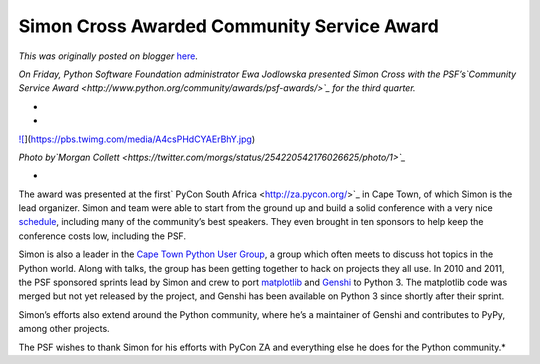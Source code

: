 .. post:: 2012-10-08
   :tags: post, community service awards, legacy-blogger
   :author: Python Software Foundation
   :category: Legacy
   :location: World
   :language: en

Simon Cross Awarded Community Service Award
===========================================

*This was originally posted on blogger* `here <https://pyfound.blogspot.com/2012/10/simon-cross-awarded-community-service.html>`_.

*On Friday, Python Software Foundation administrator Ewa Jodlowska presented
Simon Cross with the PSF’s`Community Service
Award <http://www.python.org/community/awards/psf-awards/>`_ for the third
quarter.*  

*  
*

`![ <https://pbs.twimg.com/media/A4csPHdCYAErBhY.jpg>`_](https://pbs.twimg.com/media/A4csPHdCYAErBhY.jpg)

*Photo by`Morgan
Collett <https://twitter.com/morgs/status/254220542176026625/photo/1>`_*

*  
The award was presented at the first` PyCon South
Africa <http://za.pycon.org/>`_ in Cape Town, of which Simon is the lead
organizer. Simon and team were able to start from the ground up and build a
solid conference with a very nice
`schedule <http://za.pycon.org/schedule.html>`_, including many of the
community’s best speakers. They even brought in ten sponsors to help keep the
conference costs low, including the PSF.  
  
Simon is also a leader in the `Cape Town Python User
Group <http://www.ctpug.org.za/>`_, a group which often meets to discuss hot
topics in the Python world. Along with talks, the group has been getting
together to hack on projects they all use. In 2010 and 2011, the PSF sponsored
sprints lead by Simon and crew to port
`matplotlib <http://pythonsprints.com/2011/04/8/matplotlib-python-3-thanks-
cape-town-group/>`_ and `Genshi <http://pythonsprints.com/2010/09/17/genshi-
python-3-sprint/>`_ to Python 3. The matplotlib code was merged but not yet
released by the project, and Genshi has been available on Python 3 since
shortly after their sprint.  
  
Simon’s efforts also extend around the Python community, where he’s a
maintainer of Genshi and contributes to PyPy, among other projects.  
  
The PSF wishes to thank Simon for his efforts with PyCon ZA and everything
else he does for the Python community.*  
  


